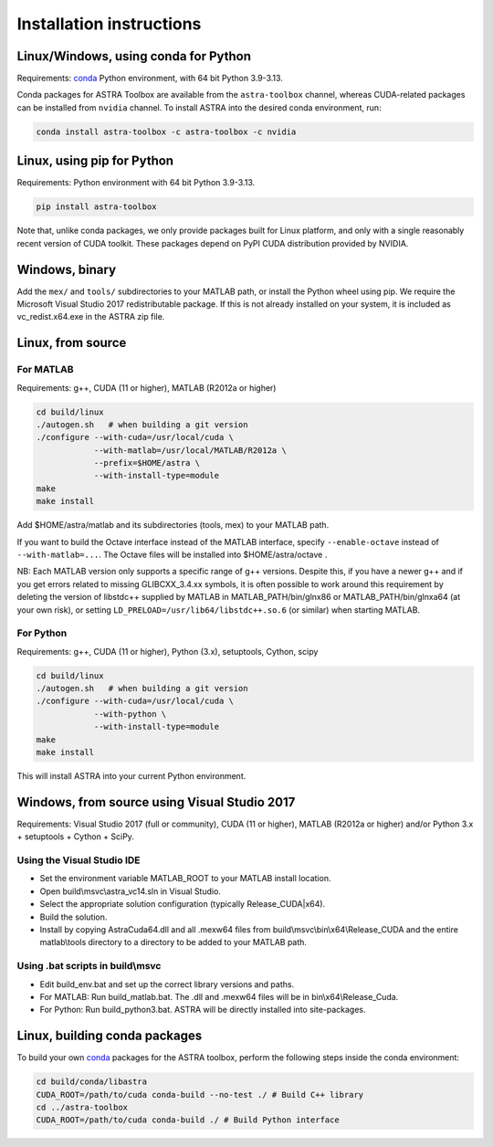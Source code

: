 Installation instructions
=========================

Linux/Windows, using conda for Python
-------------------------------------

Requirements: `conda <https://docs.conda.io/en/latest/>`_ Python environment, with 64 bit Python 3.9-3.13.

Conda packages for ASTRA Toolbox are available from the ``astra-toolbox`` channel, whereas CUDA-related packages can be installed from ``nvidia`` channel. To install ASTRA into the desired conda environment, run:

.. code-block:: bash

  conda install astra-toolbox -c astra-toolbox -c nvidia

Linux, using pip for Python
---------------------------

Requirements: Python environment with 64 bit Python 3.9-3.13.

.. code-block:: bash

  pip install astra-toolbox

Note that, unlike conda packages, we only provide packages built for Linux platform, and only with
a single reasonably recent version of CUDA toolkit. These packages depend on PyPI CUDA distribution
provided by NVIDIA.

Windows, binary
---------------

Add the ``mex/`` and ``tools/`` subdirectories to your MATLAB path, or install
the Python wheel using pip. We require the Microsoft Visual Studio 2017
redistributable package. If this is not already installed on your system, it is
included as vc_redist.x64.exe in the ASTRA zip file.

Linux, from source
------------------

For MATLAB
^^^^^^^^^^

Requirements: g++, CUDA (11 or higher), MATLAB (R2012a or higher)

.. code-block:: bash

  cd build/linux
  ./autogen.sh   # when building a git version
  ./configure --with-cuda=/usr/local/cuda \
              --with-matlab=/usr/local/MATLAB/R2012a \
              --prefix=$HOME/astra \
              --with-install-type=module
  make
  make install

Add $HOME/astra/matlab and its subdirectories (tools, mex) to your MATLAB path.

If you want to build the Octave interface instead of the MATLAB interface,
specify ``--enable-octave`` instead of ``--with-matlab=...``. The Octave files
will be installed into $HOME/astra/octave .


NB: Each MATLAB version only supports a specific range of g++ versions.
Despite this, if you have a newer g++ and if you get errors related to missing
GLIBCXX_3.4.xx symbols, it is often possible to work around this requirement
by deleting the version of libstdc++ supplied by MATLAB in
MATLAB_PATH/bin/glnx86 or MATLAB_PATH/bin/glnxa64 (at your own risk),
or setting ``LD_PRELOAD=/usr/lib64/libstdc++.so.6`` (or similar) when starting
MATLAB.

For Python
^^^^^^^^^^

Requirements: g++, CUDA (11 or higher), Python (3.x), setuptools, Cython, scipy

.. code-block:: bash

  cd build/linux
  ./autogen.sh   # when building a git version
  ./configure --with-cuda=/usr/local/cuda \
              --with-python \
              --with-install-type=module
  make
  make install

This will install ASTRA into your current Python environment.


Windows, from source using Visual Studio 2017
---------------------------------------------

Requirements: Visual Studio 2017 (full or community), CUDA (11 or higher), MATLAB (R2012a or higher) and/or Python 3.x + setuptools + Cython + SciPy.

Using the Visual Studio IDE
^^^^^^^^^^^^^^^^^^^^^^^^^^^

* Set the environment variable MATLAB_ROOT to your MATLAB install location.
* Open build\\msvc\\astra_vc14.sln in Visual Studio.
* Select the appropriate solution configuration (typically Release_CUDA|x64).
* Build the solution.
* Install by copying AstraCuda64.dll and all .mexw64 files from build\\msvc\\bin\\x64\\Release_CUDA and the entire matlab\\tools directory to a directory to be added to your MATLAB path.

Using .bat scripts in build\\msvc
^^^^^^^^^^^^^^^^^^^^^^^^^^^^^^^^^

* Edit build_env.bat and set up the correct library versions and paths.
* For MATLAB: Run build_matlab.bat. The .dll and .mexw64 files will be in bin\\x64\\Release_Cuda.
* For Python: Run build_python3.bat. ASTRA will be directly installed into site-packages.



Linux, building conda packages
------------------------------

To build your own `conda <https://docs.conda.io/en/latest/>`_ packages for the ASTRA toolbox, perform the following steps inside the conda environment:

.. code-block:: bash

  cd build/conda/libastra
  CUDA_ROOT=/path/to/cuda conda-build --no-test ./ # Build C++ library
  cd ../astra-toolbox
  CUDA_ROOT=/path/to/cuda conda-build ./ # Build Python interface

